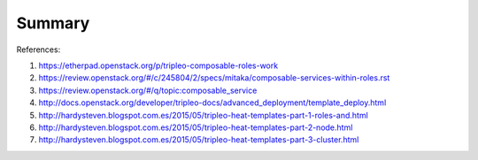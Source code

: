 Summary
------

References:

#. https://etherpad.openstack.org/p/tripleo-composable-roles-work

#. https://review.openstack.org/#/c/245804/2/specs/mitaka/composable-services-within-roles.rst

#. https://review.openstack.org/#/q/topic:composable_service

#. http://docs.openstack.org/developer/tripleo-docs/advanced_deployment/template_deploy.html

#. http://hardysteven.blogspot.com.es/2015/05/tripleo-heat-templates-part-1-roles-and.html

#. http://hardysteven.blogspot.com.es/2015/05/tripleo-heat-templates-part-2-node.html

#. http://hardysteven.blogspot.com.es/2015/05/tripleo-heat-templates-part-3-cluster.html
